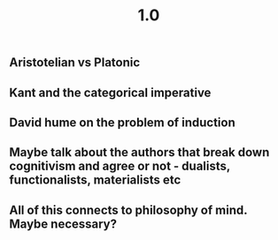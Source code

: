 #+TITLE: 1.0

** Aristotelian vs Platonic
** Kant and the categorical imperative
** David hume on the problem of induction
** Maybe talk about the authors that break down cognitivism and agree or not - dualists, functionalists, materialists etc
** All of this connects to philosophy of mind. Maybe necessary?
